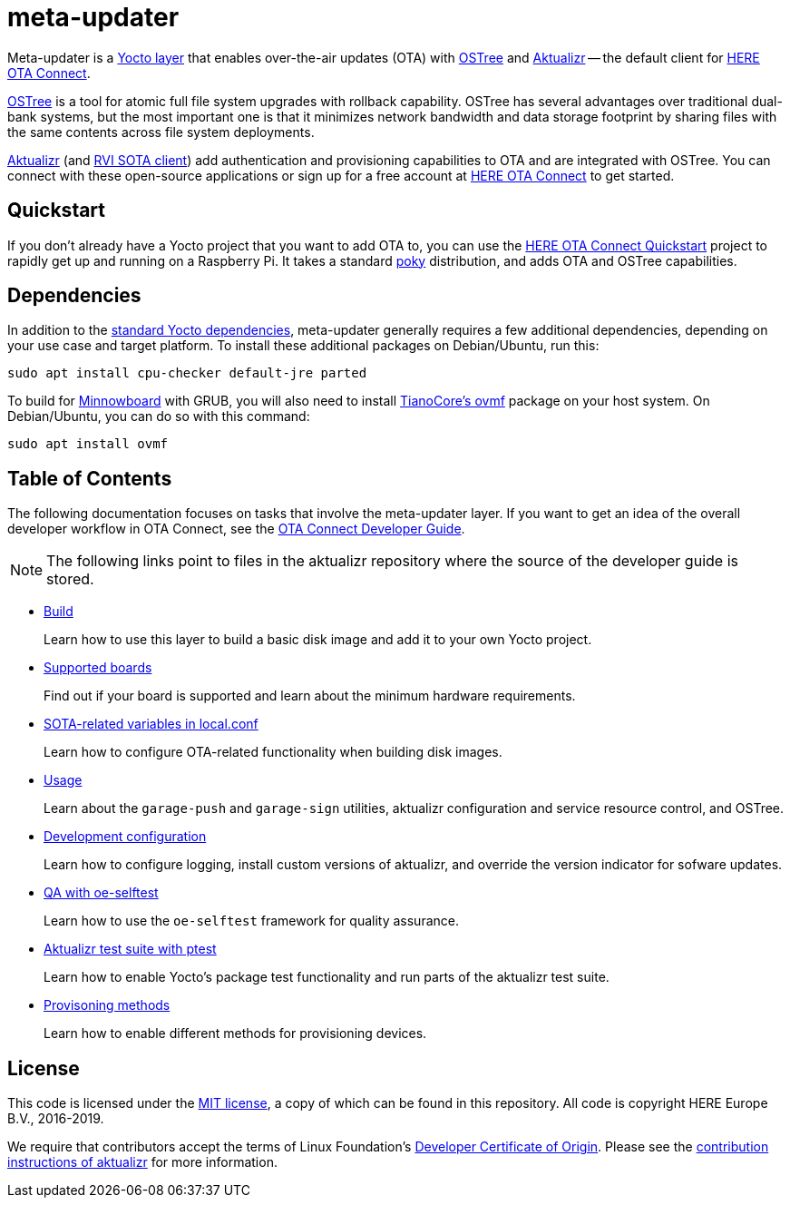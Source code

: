 = meta-updater
:toc: macro
:toc-title:
:aktualizr-docsroot: https://github.com/advancedtelematic/aktualizr/tree/master/docs/ota-client-guide/modules/ROOT/pages/

Meta-updater is a link:https://www.yoctoproject.org/software-overview/layers/[Yocto layer] that enables over-the-air updates (OTA) with https://github.com/ostreedev/ostree[OSTree] and https://github.com/advancedtelematic/aktualizr[Aktualizr] -- the default client for link:https://www.here.com/products/automotive/ota-technology[HERE OTA Connect].

https://github.com/ostreedev/ostree[OSTree] is a tool for atomic full file system upgrades with rollback capability. OSTree has several advantages over traditional dual-bank systems, but the most important one is that it minimizes network bandwidth and data storage footprint by sharing files with the same contents across file system deployments.

https://github.com/advancedtelematic/aktualizr[Aktualizr] (and https://github.com/advancedtelematic/rvi_sota_client[RVI SOTA client]) add authentication and provisioning capabilities to OTA and are integrated with OSTree. You can connect with these open-source applications or sign up for a free account at https://connect.ota.here.com/[HERE OTA Connect] to get started.

== Quickstart

If you don't already have a Yocto project that you want to add OTA to, you can use the xref:dev@getstarted::raspberry-pi.adoc[HERE OTA Connect Quickstart] project to rapidly get up and running on a Raspberry Pi. It takes a standard https://www.yoctoproject.org/tools-resources/projects/poky[poky] distribution, and adds OTA and OSTree capabilities.

== Dependencies

In addition to the link:https://www.yoctoproject.org/docs/current/ref-manual/ref-manual.html#required-packages-for-the-build-host[standard Yocto dependencies], meta-updater generally requires a few additional dependencies, depending on your use case and target platform. To install these additional packages on Debian/Ubuntu, run this:

....
sudo apt install cpu-checker default-jre parted
....

To build for https://github.com/advancedtelematic/meta-updater-minnowboard[Minnowboard] with GRUB, you will also need to install https://github.com/tianocore/tianocore.github.io/wiki/OVMF[TianoCore's ovmf] package on your host system. On Debian/Ubuntu, you can do so with this command:

....
sudo apt install ovmf
....

[discrete]
== Table of Contents

The following documentation focuses on tasks that involve the meta-updater layer. If you want to get an idea of the overall developer workflow in OTA Connect, see the link:https://docs.ota.here.com/ota-client/dev/index.html[OTA Connect Developer Guide].
[NOTE]
====
The following links point to files in the aktualizr repository where the source of the developer guide is stored.
====

* xref:{aktualizr-docsroot}meta-updater-build.adoc[Build]
+
Learn how to use this layer to build a basic disk image and add it to your own Yocto project.
+
* xref:{aktualizr-docsroot}supported-boards.adoc[Supported boards]
+
Find out if your board is supported and learn about the minimum hardware requirements.
+
* xref:{aktualizr-docsroot}sota-variables.adoc[SOTA-related variables in local.conf]
+
Learn how to configure OTA-related functionality when building disk images.
+
* xref:{aktualizr-docsroot}meta-updater-usage.adoc[Usage]
+
Learn about the `garage-push` and `garage-sign` utilities, aktualizr configuration and service resource control, and OSTree.
+
* xref:{aktualizr-docsroot}meta-updater-dev-config.adoc[Development configuration]
+
Learn how to configure logging, install custom versions of aktualizr, and override the version indicator for sofware updates.
+
* xref:{aktualizr-docsroot}meta-updater-testing.adoc#_qa_with_oe_selftest[QA with oe-selftest]
+
Learn how to use the `oe-selftest` framework for quality assurance.
+
* xref:{aktualizr-docsroot}meta-updater-testing.adoc#_aktualizr_test_suite_with_ptest[Aktualizr test suite with ptest]
+
Learn how to enable Yocto's package test functionality and run parts of the aktualizr test suite.
+
* xref:{aktualizr-docsroot}meta-updater-provisioning-methods.adoc[Provisoning methods]
+
Learn how to enable different methods for provisioning devices.

== License

This code is licensed under the link:COPYING.MIT[MIT license], a copy of which can be found in this repository. All code is copyright HERE Europe B.V., 2016-2019.

We require that contributors accept the terms of Linux Foundation's link:https://developercertificate.org/[Developer Certificate of Origin]. Please see the https://github.com/advancedtelematic/aktualizr/blob/master/CONTRIBUTING.md[contribution instructions of aktualizr] for more information.
